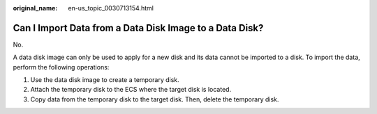 :original_name: en-us_topic_0030713154.html

.. _en-us_topic_0030713154:

Can I Import Data from a Data Disk Image to a Data Disk?
========================================================

No.

A data disk image can only be used to apply for a new disk and its data cannot be imported to a disk. To import the data, perform the following operations:

#. Use the data disk image to create a temporary disk.
#. Attach the temporary disk to the ECS where the target disk is located.
#. Copy data from the temporary disk to the target disk. Then, delete the temporary disk.
